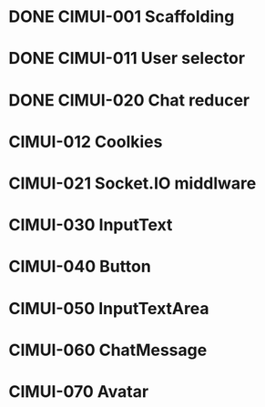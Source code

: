 * DONE CIMUI-001 Scaffolding
* DONE CIMUI-011 User selector
* DONE CIMUI-020 Chat reducer
* CIMUI-012 Coolkies
* CIMUI-021 Socket.IO middlware
* CIMUI-030 InputText
* CIMUI-040 Button
* CIMUI-050 InputTextArea
* CIMUI-060 ChatMessage
* CIMUI-070 Avatar
